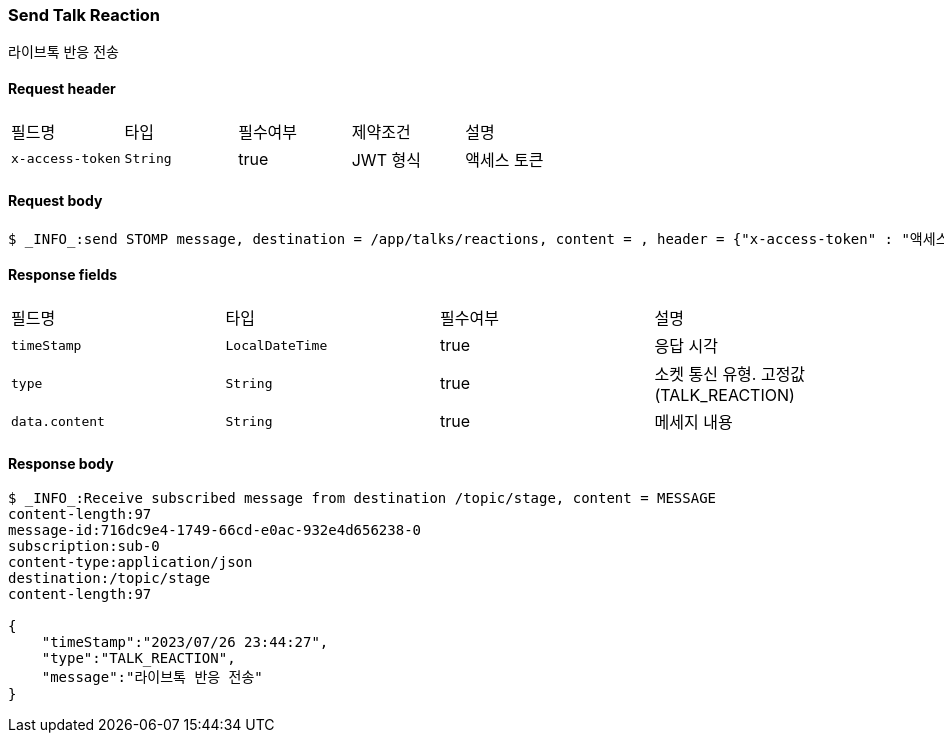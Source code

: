 // api 명 : h3
=== *Send Talk Reaction*
라이브톡 반응 전송

==== Request header
|===
|필드명|타입|필수여부|제약조건|설명
|`+x-access-token+`
|`+String+`
|true
|JWT 형식
|액세스 토큰
|===

==== Request body
[source,http,options="wrap"]
----
$ _INFO_:send STOMP message, destination = /app/talks/reactions, content = , header = {"x-access-token" : "액세스 토큰 값"}
----


==== Response fields
|===
|필드명|타입|필수여부|설명
|`+timeStamp+`
|`+LocalDateTime+`
|true
|응답 시각
|`+type+`
|`+String+`
|true
|소켓 통신 유형. 고정값(TALK_REACTION)
|`+data.content+`
|`+String+`
|true
|메세지 내용
|===


==== Response body
[source,http,options="nowrap"]
----
$ _INFO_:Receive subscribed message from destination /topic/stage, content = MESSAGE
content-length:97
message-id:716dc9e4-1749-66cd-e0ac-932e4d656238-0
subscription:sub-0
content-type:application/json
destination:/topic/stage
content-length:97

{
    "timeStamp":"2023/07/26 23:44:27",
    "type":"TALK_REACTION",
    "message":"라이브톡 반응 전송"
}
----